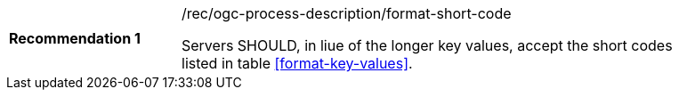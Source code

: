 [[rec_ogc-process-description_additional-format-short-code]]
[width="90%",cols="2,6a"]
|===
|*Recommendation {counter:rec-id}* |/rec/ogc-process-description/format-short-code +

Servers SHOULD, in liue of the longer key values, accept the short codes listed in table <<format-key-values>>.
|===
